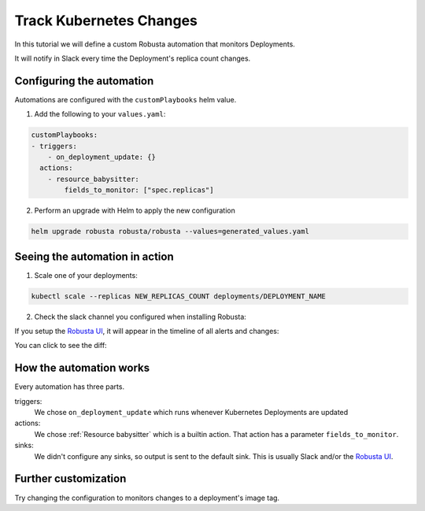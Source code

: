 Track Kubernetes Changes
##############################

In this tutorial we will define a custom Robusta automation that monitors Deployments.

It will notify in Slack every time the Deployment's replica count changes.

Configuring the automation
-------------------------------

Automations are configured with the ``customPlaybooks`` helm value.

1. Add the following to your ``values.yaml``:

.. code-block:: yaml

    customPlaybooks:
    - triggers:
        - on_deployment_update: {}
      actions:
        - resource_babysitter:
            fields_to_monitor: ["spec.replicas"]


2. Perform an upgrade with Helm to apply the new configuration

.. code-block:: bash

    helm upgrade robusta robusta/robusta --values=generated_values.yaml


Seeing the automation in action
----------------------------------

1. Scale one of your deployments:

.. code-block:: python

   kubectl scale --replicas NEW_REPLICAS_COUNT deployments/DEPLOYMENT_NAME

2. Check the slack channel you configured when installing Robusta:

.. image:: ../images/replicas_change.png
  :width: 600
  :align: center

If you setup the `Robusta UI <https://home.robusta.dev/ui/>`_, it will appear in the timeline of all alerts and changes:

.. image:: ../images/ui-timeline.png
  :width: 600
  :align: center

You can click to see the diff:

.. image:: ../images/ui-diff.png
  :width: 600
  :align: center


How the automation works
----------------------------------
Every automation has three parts.

triggers:
    We chose ``on_deployment_update`` which runs whenever Kubernetes Deployments are updated

actions:
    We chose :ref:`Resource babysitter` which is a builtin action. That action has a parameter ``fields_to_monitor``.

sinks:
    We didn't configure any sinks, so output is sent to the default sink. This is usually Slack and/or the `Robusta UI <https://home.robusta.dev/ui/>`_.

Further customization
------------------------
Try changing the configuration to monitors changes to a deployment's image tag.

